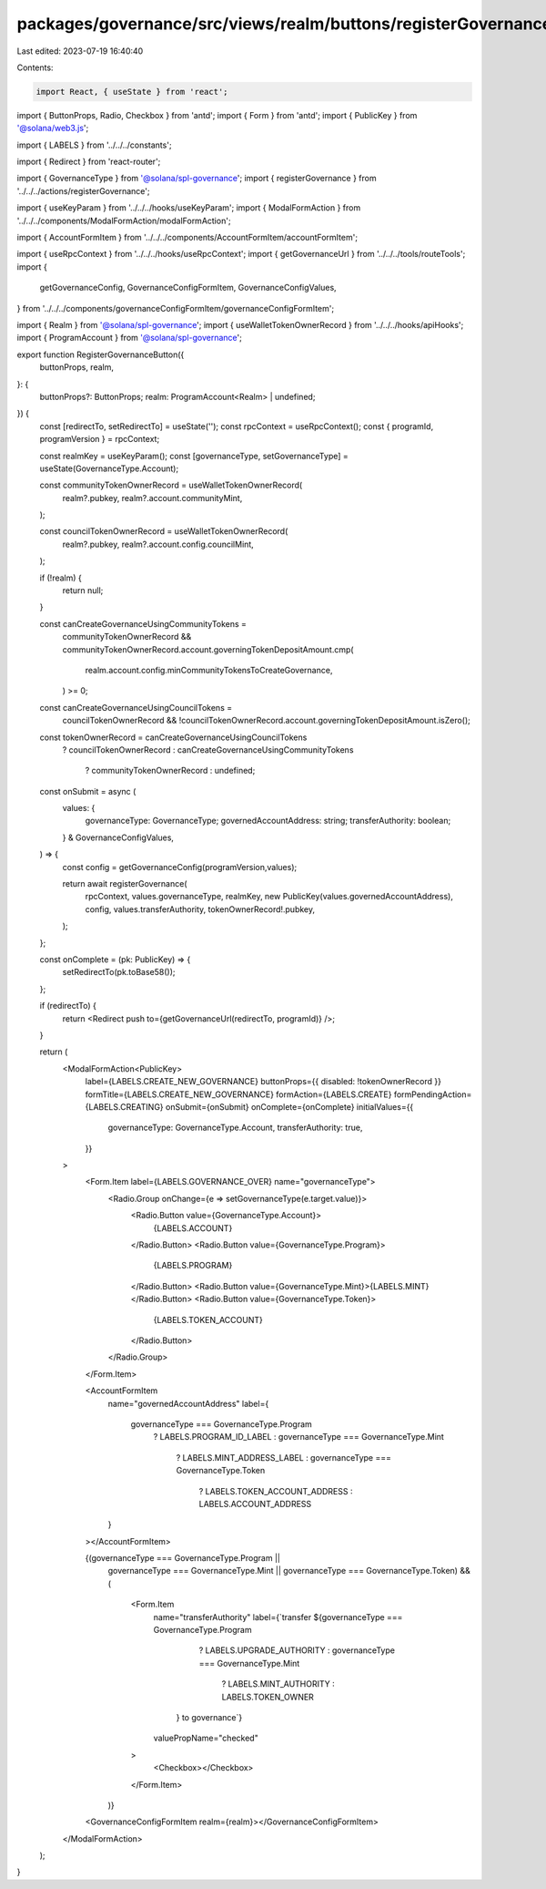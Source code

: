 packages/governance/src/views/realm/buttons/registerGovernanceButton.tsx
========================================================================

Last edited: 2023-07-19 16:40:40

Contents:

.. code-block:: tsx

    import React, { useState } from 'react';
import { ButtonProps, Radio, Checkbox } from 'antd';
import { Form } from 'antd';
import { PublicKey } from '@solana/web3.js';

import { LABELS } from '../../../constants';

import { Redirect } from 'react-router';

import { GovernanceType } from '@solana/spl-governance';
import { registerGovernance } from '../../../actions/registerGovernance';

import { useKeyParam } from '../../../hooks/useKeyParam';
import { ModalFormAction } from '../../../components/ModalFormAction/modalFormAction';

import { AccountFormItem } from '../../../components/AccountFormItem/accountFormItem';

import { useRpcContext } from '../../../hooks/useRpcContext';
import { getGovernanceUrl } from '../../../tools/routeTools';
import {
  getGovernanceConfig,
  GovernanceConfigFormItem,
  GovernanceConfigValues,
} from '../../../components/governanceConfigFormItem/governanceConfigFormItem';

import { Realm } from '@solana/spl-governance';
import { useWalletTokenOwnerRecord } from '../../../hooks/apiHooks';
import { ProgramAccount } from '@solana/spl-governance';

export function RegisterGovernanceButton({
  buttonProps,
  realm,
}: {
  buttonProps?: ButtonProps;
  realm: ProgramAccount<Realm> | undefined;
}) {
  const [redirectTo, setRedirectTo] = useState('');
  const rpcContext = useRpcContext();
  const { programId, programVersion } = rpcContext;

  const realmKey = useKeyParam();
  const [governanceType, setGovernanceType] = useState(GovernanceType.Account);

  const communityTokenOwnerRecord = useWalletTokenOwnerRecord(
    realm?.pubkey,
    realm?.account.communityMint,
  );

  const councilTokenOwnerRecord = useWalletTokenOwnerRecord(
    realm?.pubkey,
    realm?.account.config.councilMint,
  );

  if (!realm) {
    return null;
  }

  const canCreateGovernanceUsingCommunityTokens =
    communityTokenOwnerRecord &&
    communityTokenOwnerRecord.account.governingTokenDepositAmount.cmp(
      realm.account.config.minCommunityTokensToCreateGovernance,
    ) >= 0;

  const canCreateGovernanceUsingCouncilTokens =
    councilTokenOwnerRecord &&
    !councilTokenOwnerRecord.account.governingTokenDepositAmount.isZero();

  const tokenOwnerRecord = canCreateGovernanceUsingCouncilTokens
    ? councilTokenOwnerRecord
    : canCreateGovernanceUsingCommunityTokens
      ? communityTokenOwnerRecord
      : undefined;

  const onSubmit = async (
    values: {
      governanceType: GovernanceType;
      governedAccountAddress: string;
      transferAuthority: boolean;
    } & GovernanceConfigValues,
  ) => {
    const config = getGovernanceConfig(programVersion,values);

    return await registerGovernance(
      rpcContext,
      values.governanceType,
      realmKey,
      new PublicKey(values.governedAccountAddress),
      config,
      values.transferAuthority,
      tokenOwnerRecord!.pubkey,
    );
  };

  const onComplete = (pk: PublicKey) => {
    setRedirectTo(pk.toBase58());
  };

  if (redirectTo) {
    return <Redirect push to={getGovernanceUrl(redirectTo, programId)} />;
  }

  return (
    <ModalFormAction<PublicKey>
      label={LABELS.CREATE_NEW_GOVERNANCE}
      buttonProps={{ disabled: !tokenOwnerRecord }}
      formTitle={LABELS.CREATE_NEW_GOVERNANCE}
      formAction={LABELS.CREATE}
      formPendingAction={LABELS.CREATING}
      onSubmit={onSubmit}
      onComplete={onComplete}
      initialValues={{
        governanceType: GovernanceType.Account,
        transferAuthority: true,
      }}
    >
      <Form.Item label={LABELS.GOVERNANCE_OVER} name="governanceType">
        <Radio.Group onChange={e => setGovernanceType(e.target.value)}>
          <Radio.Button value={GovernanceType.Account}>
            {LABELS.ACCOUNT}
          </Radio.Button>
          <Radio.Button value={GovernanceType.Program}>
            {LABELS.PROGRAM}
          </Radio.Button>
          <Radio.Button value={GovernanceType.Mint}>{LABELS.MINT}</Radio.Button>
          <Radio.Button value={GovernanceType.Token}>
            {LABELS.TOKEN_ACCOUNT}
          </Radio.Button>
        </Radio.Group>
      </Form.Item>

      <AccountFormItem
        name="governedAccountAddress"
        label={
          governanceType === GovernanceType.Program
            ? LABELS.PROGRAM_ID_LABEL
            : governanceType === GovernanceType.Mint
              ? LABELS.MINT_ADDRESS_LABEL
              : governanceType === GovernanceType.Token
                ? LABELS.TOKEN_ACCOUNT_ADDRESS
                : LABELS.ACCOUNT_ADDRESS
        }
      ></AccountFormItem>

      {(governanceType === GovernanceType.Program ||
        governanceType === GovernanceType.Mint ||
        governanceType === GovernanceType.Token) && (
          <Form.Item
            name="transferAuthority"
            label={`transfer ${governanceType === GovernanceType.Program
                ? LABELS.UPGRADE_AUTHORITY
                : governanceType === GovernanceType.Mint
                  ? LABELS.MINT_AUTHORITY
                  : LABELS.TOKEN_OWNER
              } to governance`}
            valuePropName="checked"
          >
            <Checkbox></Checkbox>
          </Form.Item>
        )}
      <GovernanceConfigFormItem realm={realm}></GovernanceConfigFormItem>
    </ModalFormAction>
  );
}


